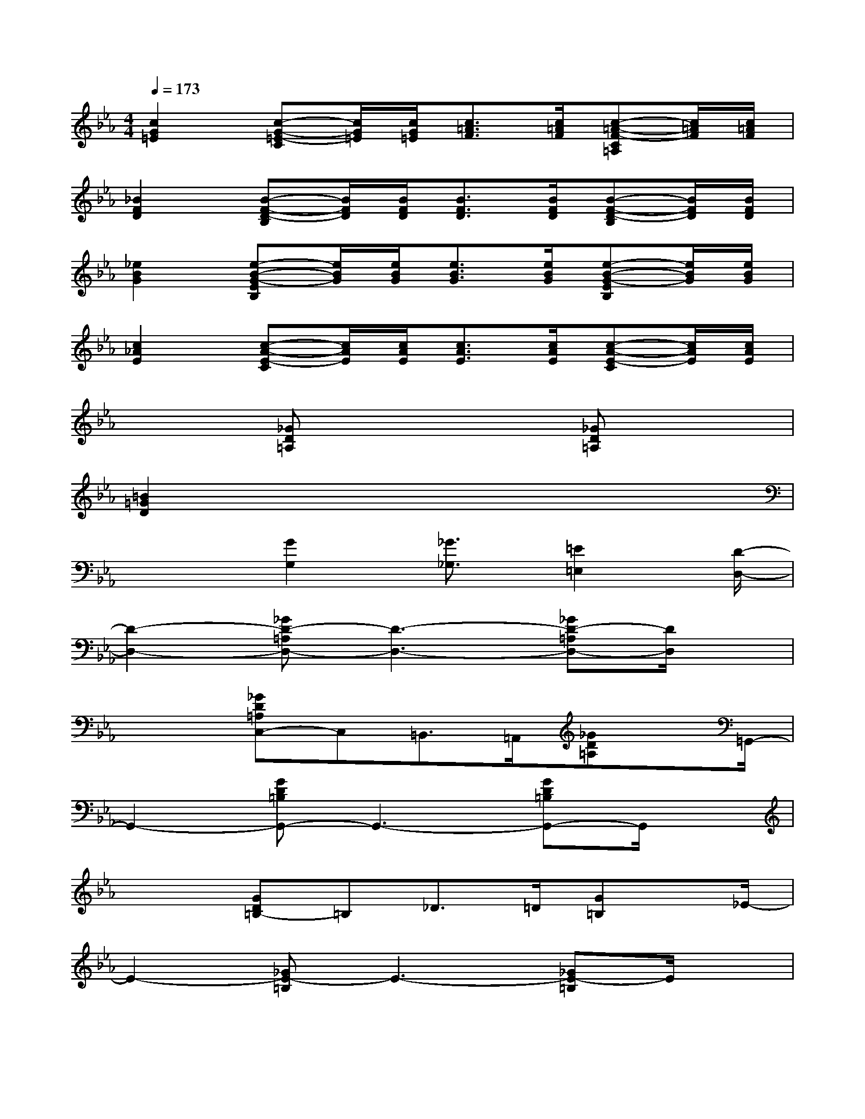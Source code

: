 X:1
T:
M:4/4
L:1/8
Q:1/4=173
K:Eb%3flats
V:1
[c2G2=E2][c-G-=E-C][c/2G/2=E/2][c/2G/2=E/2][c3/2=A3/2F3/2][c/2=A/2F/2][c-=A-F-C=A,][c/2=A/2F/2][c/2=A/2F/2]|
[_B2F2D2][B-F-D-B,][B/2F/2D/2][B/2F/2D/2][B3/2F3/2D3/2][B/2F/2D/2][B-F-D-B,][B/2F/2D/2][B/2F/2D/2]|
[_e2B2G2][e-B-G-EB,][e/2B/2G/2][e/2B/2G/2][e3/2B3/2G3/2][e/2B/2G/2][e-B-G-EB,][e/2B/2G/2][e/2B/2G/2]|
[c2_A2E2][c-A-E-C][c/2A/2E/2][c/2A/2E/2][c3/2A3/2E3/2][c/2A/2E/2][c-A-E-C][c/2A/2E/2][c/2A/2E/2]|
x2[_GD=A,]x3[_GD=A,]x|
[=B2=G2D2]x6|
x2[G2G,2][_G3/2_G,3/2][=E2=E,2][D/2-D,/2-]|
[D2-D,2-][_GD-=A,D,-][D3-D,3-][_GD-=A,D,-][D/2D,/2]x/2|
x2[_GD=A,C,-]C,=B,,>=A,,[_GD=A,]x/2=G,,/2-|
G,,2-[GD=B,G,,-]G,,3-[GD=B,G,,-]G,,/2x/2|
x2[GD=B,-]=B,_D>=D[G=B,]x/2_E/2-|
E2-[_GE-=B,]E3-[_GE-=B,]E/2x/2|
x2[_GE=B,-]=B,=B,>=A,[_GE=B,]x/2=G,/2-|
G,2-[G=E=B,G,-]G,3-[G=E=B,G,-]G,/2x/2|
x2[G=E=B,G,-]G,_G,2=E,2|
_G,4D,4